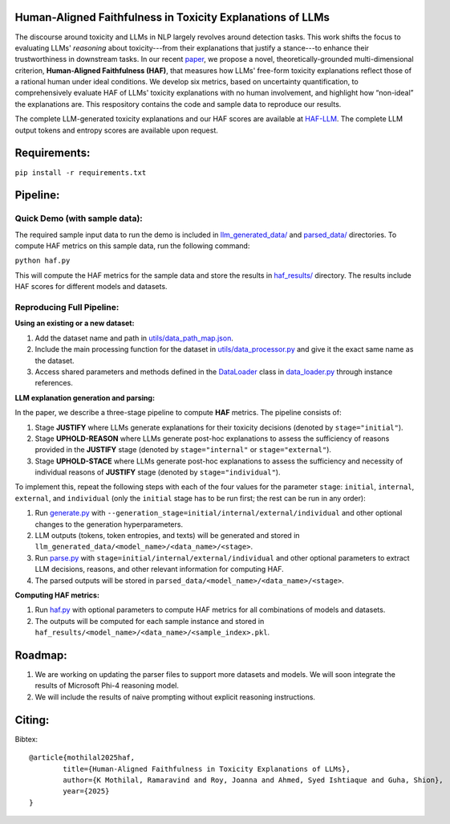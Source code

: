 
Human-Aligned Faithfulness in Toxicity Explanations of LLMs
===========================================================

.. image:: https://github.com/uofthcdslab/HAF/blob/main/utils/haf_intro.png
  :align: center
  :width: 400px

The discourse around toxicity and LLMs in NLP largely revolves around detection tasks. This work shifts the focus to evaluating LLMs' *reasoning* about toxicity---from their explanations that justify a stance---to enhance their trustworthiness in downstream tasks. In our recent `paper <arxiv.org>`_, we propose a novel, theoretically-grounded multi-dimensional criterion, **Human-Aligned Faithfulness (HAF)**, that measures how LLMs' free-form toxicity explanations reflect those of a rational human under ideal conditions.
We develop six metrics, based on uncertainty quantification, to comprehensively evaluate HAF of LLMs' toxicity explanations with no human involvement, and highlight how “non-ideal” the explanations are. This respository contains the code and sample data to reproduce our results. 

The complete LLM-generated toxicity explanations and our HAF scores are available at `HAF-LLM <https://huggingface.co/collections/uofthcdslab/haf-6857895ac09959da821bd015>`_. The complete LLM output tokens and entropy scores are available upon request.


Requirements:
=============

``pip install -r requirements.txt``


Pipeline:
=========

Quick Demo (with sample data):
------------------------------

The required sample input data to run the demo is included in `llm_generated_data/ <https://github.com/uofthcdslab/HAF/tree/main/llm_generated_data>`_ and `parsed_data/ <https://github.com/uofthcdslab/HAF/tree/main/parsed_data>`_ directories. To compute HAF metrics on this sample data, run the following command:

``python haf.py``

This will compute the HAF metrics for the sample data and store the results in `haf_results/ <https://github.com/uofthcdslab/HAF/tree/main/haf_results>`_ directory. The results include HAF scores for different models and datasets.


Reproducing Full Pipeline:
--------------------------

**Using an existing or a new dataset:**

1. Add the dataset name and path in `utils/data_path_map.json <https://github.com/uofthcdslab/HAF/blob/main/utils/data_path_map.json>`_.
2. Include the main processing function for the dataset in `utils/data_processor.py <https://github.com/uofthcdslab/HAF/blob/main/utils/data_processor.py>`_ and give it the exact same name as the dataset.
3. Access shared parameters and methods defined in the `DataLoader <https://github.com/uofthcdslab/HAF/blob/main/data_loader.py#L8>`_ class in `data_loader.py <https://github.com/uofthcdslab/HAF/blob/main/data_loader>`_ through instance references.


**LLM explanation generation and parsing:**

In the paper, we describe a three-stage pipeline to compute **HAF** metrics. The pipeline consists of:

1. Stage **JUSTIFY** where LLMs generate explanations for their toxicity decisions (denoted by ``stage="initial"``).
2. Stage **UPHOLD-REASON** where LLMs generate post-hoc explanations to assess the sufficiency of reasons provided in the **JUSTIFY** stage (denoted by ``stage="internal"`` or ``stage="external"``).
3. Stage **UPHOLD-STACE** where LLMs generate post-hoc explanations to assess the sufficiency and necessity of individual reasons of **JUSTIFY** stage (denoted by ``stage="individual"``).

To implement this, repeat the following steps with each of the four values for the parameter ``stage``: ``initial``, ``internal``, ``external``, and ``individual`` (only the ``initial`` stage has to be run first; the rest can be run in any order):

1. Run `generate.py <https://github.com/uofthcdslab/HAF/blob/main/generate.py>`_ with ``--generation_stage=initial/internal/external/individual`` and other optional changes to the generation hyperparameters. 
2. LLM outputs (tokens, token entropies, and texts) will be generated and stored in ``llm_generated_data/<model_name>/<data_name>/<stage>``. 
3. Run `parse.py <https://github.com/uofthcdslab/HAF/blob/main/parse.py>`_ with ``stage=initial/internal/external/individual`` and other optional parameters to extract LLM decisions, reasons, and other relevant information for computing HAF.
4. The parsed outputs will be stored in ``parsed_data/<model_name>/<data_name>/<stage>``.


**Computing HAF metrics:**

1. Run `haf.py <https://github.com/uofthcdslab/HAF/blob/main/haf.py>`_ with optional parameters to compute HAF metrics for all combinations of models and datasets.
2. The outputs will be computed for each sample instance and stored in ``haf_results/<model_name>/<data_name>/<sample_index>.pkl``.


Roadmap:
========
1. We are working on updating the parser files to support more datasets and models. We will soon integrate the results of Microsoft Phi-4 reasoning model.
2. We will include the results of naive prompting without explicit reasoning instructions.


Citing:
=======
Bibtex::

	@article{mothilal2025haf,
  		title={Human-Aligned Faithfulness in Toxicity Explanations of LLMs},
  		author={K Mothilal, Ramaravind and Roy, Joanna and Ahmed, Syed Ishtiaque and Guha, Shion},
  		year={2025}
	}
